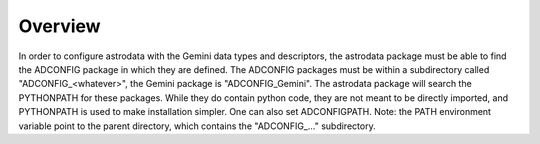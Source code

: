 Overview
--------

In order to configure astrodata with the Gemini data types and descriptors, the
astrodata package must be able to find the ADCONFIG package in which they are
defined. The ADCONFIG packages must be within a subdirectory called
"ADCONFIG_<whatever>", the Gemini package is "ADCONFIG_Gemini". The astrodata
package will search the PYTHONPATH for these packages.  While they do contain
python code, they are not meant to be directly imported, and PYTHONPATH is used
to make installation simpler. One can also set ADCONFIGPATH.  Note: the PATH
environment variable point to the parent directory, which contains the
"ADCONFIG_..." subdirectory.
